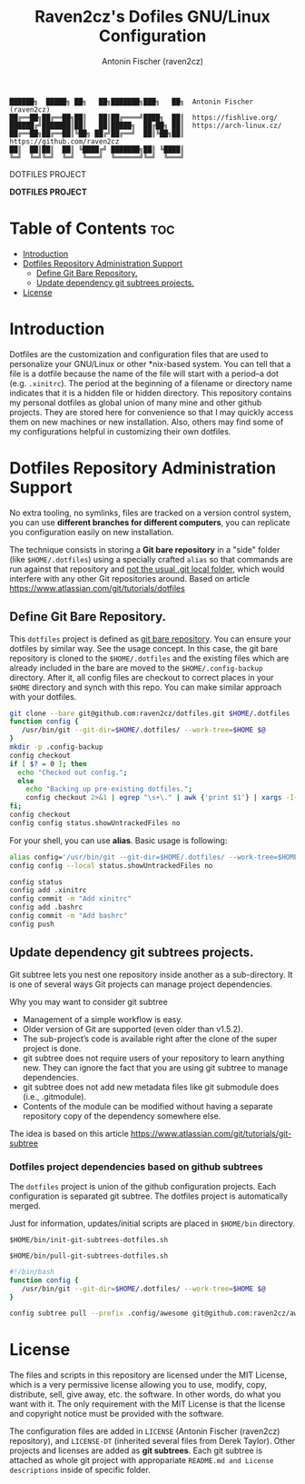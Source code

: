 #+TITLE: Raven2cz's Dofiles GNU/Linux Configuration
#+AUTHOR: Antonin Fischer (raven2cz)
#+DESCRIPTION: The project puts the individual git repos together and thus creates the overall configuration for your personal computer.

#+BEGIN_EXAMPLE
██████╗  █████╗ ██╗   ██╗███████╗███╗   ██╗  Antonin Fischer (raven2cz)
██╔══██╗██╔══██╗██║   ██║██╔════╝████╗  ██║  https://fishlive.org/
██████╔╝███████║██║   ██║█████╗  ██╔██╗ ██║  https://arch-linux.cz/
██╔══██╗██╔══██║╚██╗ ██╔╝██╔══╝  ██║╚██╗██║  https://github.com/raven2cz
██║  ██║██║  ██║ ╚████╔╝ ███████╗██║ ╚████║
╚═╝  ╚═╝╚═╝  ╚═╝  ╚═══╝  ╚══════╝╚═╝  ╚═══╝
#+END_EXAMPLE

#+CAPTION: DOTFILES PROJECT
#+ATTR_HTML: :style margin-left: auto; margin-right: auto;
[[https://github.com/raven2cz/dotfiles/blob/main/.screenshots/dotfiles.png]]

*DOTFILES PROJECT*

* Table of Contents :toc:
- [[#introduction][Introduction]]
- [[#dotfiles-repository-administration-support][Dotfiles Repository Administration Support]]
  - [[#define-git-bare-repository][Define Git Bare Repository.]]
  - [[#update-dependency-git-subtrees-projects][Update dependency git subtrees projects.]]
- [[#license][License]]

* Introduction
Dotfiles are the customization and configuration files that are used to personalize your GNU/Linux or other *nix-based system. You can tell that a file is a dotfile because the name of the file will start with a period–a dot (e.g. ~.xinitrc~). The period at the beginning of a filename or directory name indicates that it is a hidden file or hidden directory. This repository contains my personal dotfiles as global union of many mine and other github projects. They are stored here for convenience so that I may quickly access them on new machines or new installation. Also, others may find some of my configurations helpful in customizing their own dotfiles.

* Dotfiles Repository Administration Support
No extra tooling, no symlinks, files are tracked on a version control system, you can use *different branches for different computers*, you can replicate you configuration easily on new installation.

The technique consists in storing a *Git bare repository* in a "side" folder (like ~$HOME/.dotfiles~) using a specially crafted ~alias~ so that commands are run against that repository and _not the usual .git local folder_, which would interfere with any other Git repositories around. Based on article https://www.atlassian.com/git/tutorials/dotfiles

** Define Git Bare Repository.
This ~dotfiles~ project is defined as _git bare repository_. You can ensure your dotfiles by similar way.
See the usage concept.
In this case, the git bare repository is cloned to the ~$HOME/.dotfiles~ and the existing files which
are already included in the bare are moved to the ~$HOME/.config-backup~ directory.
After it, all config files are checkout to correct places in your ~$HOME~ directory and synch with this repo.
You can make similar approach with your dotfiles.

#+BEGIN_SRC bash
git clone --bare git@github.com:raven2cz/dotfiles.git $HOME/.dotfiles
function config {
   /usr/bin/git --git-dir=$HOME/.dotfiles/ --work-tree=$HOME $@
}
mkdir -p .config-backup
config checkout
if [ $? = 0 ]; then
  echo "Checked out config.";
  else
    echo "Backing up pre-existing dotfiles.";
    config checkout 2>&1 | egrep "\s+\." | awk {'print $1'} | xargs -I{} mv {} .config-backup/{}
fi;
config checkout
config config status.showUntrackedFiles no
#+END_SRC

For your shell, you can use *alias*. Basic usage is following:
#+BEGIN_SRC bash
alias config='/usr/bin/git --git-dir=$HOME/.dotfiles/ --work-tree=$HOME'
config config --local status.showUntrackedFiles no

config status
config add .xinitrc
config commit -m "Add xinitrc"
config add .bashrc
config commit -m "Add bashrc"
config push
#+END_SRC

** Update dependency git subtrees projects.
Git subtree lets you nest one repository inside another as a sub-directory. It is one of several ways Git projects can manage project dependencies.

Why you may want to consider git subtree

+ Management of a simple workflow is easy.
+ Older version of Git are supported (even older than v1.5.2).
+ The sub-project’s code is available right after the clone of the super project is done.
+ git subtree does not require users of your repository to learn anything new. They can ignore the fact that you are using git subtree to manage dependencies.
+ git subtree does not add new metadata files like git submodule does (i.e., .gitmodule).
+ Contents of the module can be modified without having a separate repository copy of the dependency somewhere else.

The idea is based on this article https://www.atlassian.com/git/tutorials/git-subtree

*** Dotfiles project dependencies based on github subtrees

The ~dotfiles~ project is union of the github configuration projects. Each configuration is separated git subtree. The dotfiles project is automatically merged.

Just for information, updates/initial scripts are placed in ~$HOME/bin~ directory.

~$HOME/bin/init-git-subtrees-dotfiles.sh~

~$HOME/bin/pull-git-subtrees-dotfiles.sh~

#+BEGIN_SRC bash
#!/bin/bash
function config {
   /usr/bin/git --git-dir=$HOME/.dotfiles/ --work-tree=$HOME $@
}

config subtree pull --prefix .config/awesome git@github.com:raven2cz/awesomewm-config.git master --squash
#+END_SRC

* License
The files and scripts in this repository are licensed under the MIT License, which is a very permissive license allowing you to use, modify, copy, distribute, sell, give away, etc. the software. In other words, do what you want with it. The only requirement with the MIT License is that the license and copyright notice must be provided with the software.

The configuration files are added in ~LICENSE~ (Antonin Fischer (raven2cz) repository), and ~LICENSE-DT~ (inherited several files from Derek Taylor). Other projects and licenses are added as *git subtrees*. Each git subtree is attached as whole git project with appropariate ~README.md and License descriptions~ inside of specific folder.
